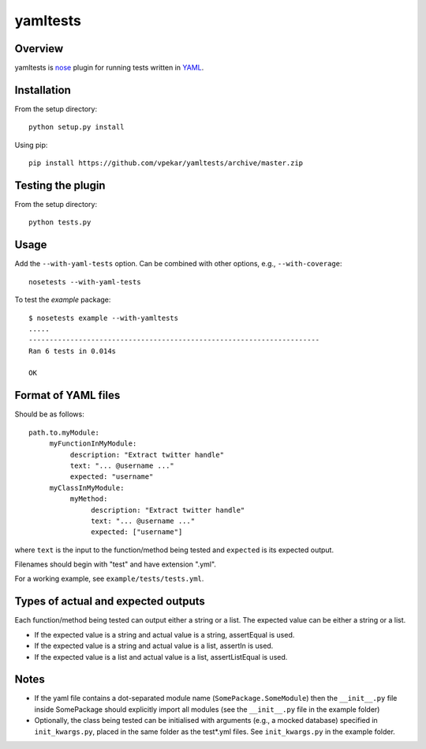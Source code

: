 yamltests
=======

Overview
---------

yamltests is `nose <http://somethingaboutorange.com/mrl/projects/nose>`_ plugin for running tests written in `YAML <http://en.wikipedia.org/wiki/YAML>`_. 


Installation
-----------

From the setup directory::

     python setup.py install
     
Using pip::

     pip install https://github.com/vpekar/yamltests/archive/master.zip

Testing the plugin
-----------------

From the setup directory::

     python tests.py

Usage
------

Add the ``--with-yaml-tests`` option. Can be combined with other options, e.g., ``--with-coverage``::

     nosetests --with-yaml-tests
     
To test the *example* package::

     $ nosetests example --with-yamltests
     .....
     ----------------------------------------------------------------------
     Ran 6 tests in 0.014s

     OK
     

Format of YAML files
--------------------

Should be as follows::

     path.to.myModule:
          myFunctionInMyModule:
               description: "Extract twitter handle"
               text: "... @username ..."
               expected: "username"
          myClassInMyModule:
               myMethod:
                    description: "Extract twitter handle"
                    text: "... @username ..."
                    expected: ["username"]

where ``text`` is the input to the function/method being tested and ``expected`` is its expected output.

Filenames should begin with "test" and have extension ".yml".

For a working example, see ``example/tests/tests.yml``.

Types of actual and expected outputs
-------------------------------------

Each function/method being tested can output either a string or a 
list. The expected value can be either a string or a list.

- If the expected value is a string and actual value is a string, assertEqual is used.

- If the expected value is a string and actual value is a list, assertIn is used.

- If the expected value is a list and actual value is a list, assertListEqual is used.

Notes
------

- If the yaml file contains a dot-separated module name (``SomePackage.SomeModule``) then the ``__init__.py`` file inside SomePackage should explicitly import all modules (see the ``__init__.py`` file in the example folder)

- Optionally, the class being tested can be initialised with arguments (e.g., a mocked database) specified in ``init_kwargs.py``, placed in the same folder as the test*.yml files. See ``init_kwargs.py`` in the example folder.

